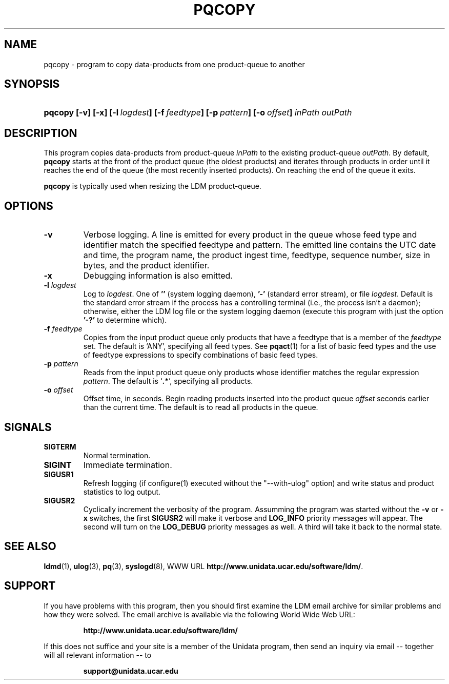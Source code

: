 .TH PQCOPY 1 "$Date: 2009/06/18 16:15:03 $"
.SH NAME
pqcopy - program to copy data-products from one product-queue to another
.SH SYNOPSIS
.HP
.ft B
pqcopy
.nh
\%[-v]
\%[-x]
\%[-l\ \fIlogdest\fP]
\%[-f\ \fIfeedtype\fP]
\%[-p\ \fIpattern\fP]
\%[-o\ \fIoffset\fP]
\%\fIinPath\fP
\%\fIoutPath\fP
.hy
.ft
.SH DESCRIPTION
.LP
This program copies data-products from product-queue \fIinPath\fP to
the existing product-queue \fIoutPath\fP.
By default,
.B pqcopy
starts at the front of the product queue (the oldest products) and iterates
through products in order until it reaches the end of the queue (the most
recently inserted products).  On reaching the end of the queue it exits.
.LP
.B pqcopy
is typically used when resizing the LDM product-queue.
.SH OPTIONS
.TP
.B -v
Verbose logging.  A line is emitted for every product in the queue whose
feed type and identifier match the specified feedtype and pattern.  The
emitted line contains the UTC date and time, the program name, the product
ingest time, feedtype, sequence number, size in bytes, and the product
identifier.
.TP
.B -x
Debugging information is also emitted.
.TP
.BI \-l " logdest"
Log to \fIlogdest\fP. One of \fB''\fP (system logging daemon), \fB'-'\fP
(standard error stream), or file \fIlogdest\fP. Default is the standard error
stream if the process has a controlling terminal (i.e., the process isn't a
daemon); otherwise, either the LDM log file or the system logging daemon
(execute this program with just the option \fB'-?'\fP to determine which).
.TP
.BI \-f " feedtype"
Copies from the input product queue only products that have a feedtype that is a
member of the \fIfeedtype\fP set.  The default is `ANY', specifying all
feed types.  See \fBpqact\fP(1) for a list of basic feed types
and the use of feedtype expressions to specify combinations of basic
feed types.
.TP
.BI \-p " pattern"
Reads from the input product queue only products whose identifier
matches the regular expression \fIpattern\fP.
The default is `\fB.*\fP', specifying all products.
.TP
.BI \-o " offset"
Offset time, in seconds.
Begin reading products inserted into the product queue \fIoffset\fP
seconds earlier than the current time.
The default is to read all products
in the queue.
.SH SIGNALS
.TP
.BR SIGTERM
Normal termination.
.TP
.BR SIGINT
Immediate termination.
.TP
.B SIGUSR1
Refresh logging (if configure(1) executed without the "--with-ulog" option) and
write status and product statistics to log output.
.TP
.B SIGUSR2
Cyclically increment the verbosity of the program. Assumming the program was
started without the \fB-v\fP or \fB-x\fP switches, the first \fBSIGUSR2\fP will
make it verbose and \fBLOG_INFO\fP priority messages will appear.
The second will turn on the \fBLOG_DEBUG\fP priority messages as well.
A third will take it back to the normal state.
.SH "SEE ALSO"
.LP
.BR ldmd (1),
.BR ulog (3),
.BR pq (3),
.BR syslogd (8),
WWW URL \fBhttp://www.unidata.ucar.edu/software/ldm/\fP.

.SH SUPPORT
.LP
If you have problems with this program, then you should first examine the 
LDM email archive for similar problems and how they were solved.
The email archive is available via the following World Wide Web URL:
.sp
.RS
\fBhttp://www.unidata.ucar.edu/software/ldm/\fP
.RE
.sp
If this does not suffice and your site is a member of the Unidata 
program, then send an inquiry via email -- together will all relevant 
information -- to
.sp
.RS
\fBsupport@unidata.ucar.edu\fP
.RE
